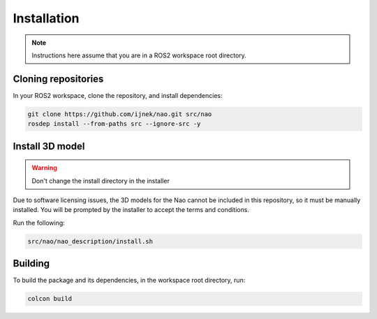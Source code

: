 Installation
############

.. note::

    Instructions here assume that you are in a ROS2 workspace
    root directory.

Cloning repositories
********************

In your ROS2 workspace, clone the repository, and install dependencies:

.. code-block:: console

   git clone https://github.com/ijnek/nao.git src/nao
   rosdep install --from-paths src --ignore-src -y

Install 3D model
*****************

.. warning::

    Don't change the install directory in the installer

Due to software licensing issues, the 3D models for the Nao cannot be included
in this repository, so it must be manually installed. You will be prompted by the installer
to accept the terms and conditions.

Run the following:

.. code-block:: console

    
    src/nao/nao_description/install.sh


Building
********

To build the package and its dependencies, in the workspace root directory, run:

.. code-block:: console

   colcon build
